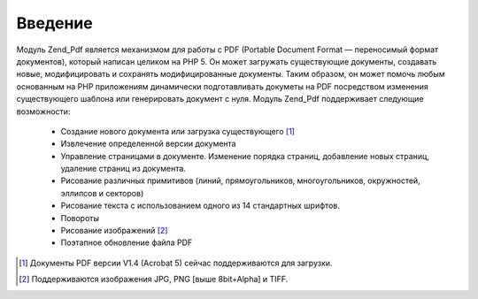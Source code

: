 .. _zend.pdf.introduction:

Введение
========

Модуль Zend_Pdf является механизмом для работы с PDF (Portable Document Format
— переносимый формат документов), который написан целиком на
PHP 5. Он может загружать существующие документы, создавать
новые, модифицировать и сохранять модифицированные документы.
Таким образом, он может помочь любым основанным на PHP
приложениям динамически подготавливать докуметы на PDF
посредством изменения существующего шаблона или генерировать
документ с нуля. Модуль Zend_Pdf поддерживает следующие
возможности:



   - Создание нового документа или загрузка существующего [#]_

   - Извлечение определенной версии документа

   - Управление страницами в документе. Изменение порядка
     страниц, добавление новых страниц, удаление страниц из
     документа.

   - Рисование различных примитивов (линий, прямоугольников,
     многоугольников, окружностей, эллипсов и секторов)

   - Рисование текста с использованием одного из 14 стандартных
     шрифтов.

   - Повороты

   - Рисование изображений [#]_

   - Поэтапное обновление файла PDF





.. [#] Документы PDF версии V1.4 (Acrobat 5) сейчас поддерживаются для
       загрузки.
.. [#] Поддерживаются изображения JPG, PNG [выше 8bit+Alpha] и TIFF.